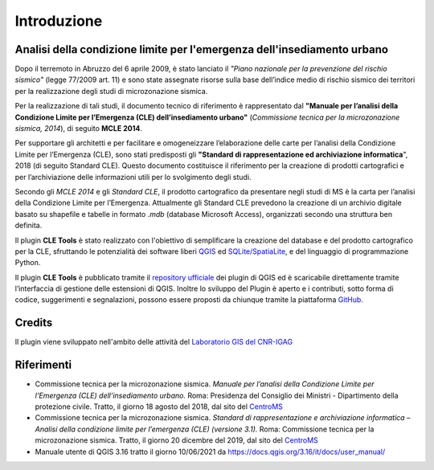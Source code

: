 Introduzione
============

Analisi della condizione limite per l'emergenza dell'insediamento urbano
------------------------------------------------------------------------

Dopo il terremoto in Abruzzo del 6 aprile 2009, è stato lanciato il *"Piano nazionale per la prevenzione del rischio sismico"* (legge 77/2009 art. 11) e sono state assegnate risorse sulla base dell’indice medio di rischio sismico dei territori per la realizzazione degli studi di microzonazione sismica. 

Per la realizzazione di tali studi, il documento tecnico di riferimento è rappresentato dal **"Manuale per l’analisi della Condizione Limite per l’Emergenza (CLE) dell’insediamento urbano"** (*Commissione tecnica per la microzonazione sismica, 2014*), di seguito **MCLE 2014**. 

Per supportare gli architetti e per facilitare e omogeneizzare l’elaborazione delle carte per l’analisi della Condizione Limite per l’Emergenza (CLE), sono stati predisposti gli **"Standard di rappresentazione ed archiviazione informatica**", 2018 (di seguito Standard CLE). Questo documento costituisce il riferimento per la creazione di prodotti cartografici e per l’archiviazione delle informazioni utili per lo svolgimento degli studi.

Secondo gli *MCLE 2014* e gli *Standard CLE*, il prodotto cartografico da presentare negli studi di MS è la carta per l’analisi della Condizione Limite per l’Emergenza. Attualmente gli Standard CLE prevedono la creazione di un archivio digitale basato su shapefile e tabelle in formato *.mdb* (database Microsoft Access), organizzati secondo una struttura ben definita.

Il plugin **CLE Tools** è stato realizzato con l'obiettivo di semplificare la creazione del database e del prodotto cartografico per la CLE, sfruttando le potenzialità dei software liberi `QGIS <https://qgis.org>`_ ed `SQLite/SpatiaLite <https://www.gaia-gis.it/fossil/libspatialite/index>`_, e del linguaggio di programmazione Python.

Il plugin **CLE Tools** è pubblicato tramite il `repository ufficiale <https://plugins.qgis.org/plugins/CLETools/>`_ dei plugin di QGIS ed è scaricabile direttamente tramite l’interfaccia di gestione delle estensioni di QGIS. Inoltre lo sviluppo del Plugin è aperto e i contributi, sotto forma di codice, suggerimenti e segnalazioni, possono essere proposti da chiunque tramite la piattaforma `GitHub <https://github.com/CNR-IGAG/cle-tools>`_. 

Credits
-------

|logo_igag| |logo_cnr|

.. |logo_igag| image:: ./img/IGAG-CMYK.png
    :width: 18%
    :target: https://www.igag.cnr.it

.. |logo_cnr| image:: ./img/logo_cnr.png
    :width: 30%

Il plugin viene sviluppato nell'ambito delle attività del 
`Laboratorio GIS del CNR-IGAG <https://www.igag.cnr.it/lista-laboratori/labgis/>`_

Riferimenti
-----------

* Commissione tecnica per la microzonazione sismica. *Manuale per l’analisi della Condizione Limite per l’Emergenza (CLE) dell’insediamento urbano.* Roma: Presidenza del Consiglio dei Ministri - Dipartimento della protezione civile. Tratto, il giorno 18 agosto del 2018, dal sito del `CentroMS <https://www.centromicrozonazionesismica.it/it/download/send/33-manuale-per-l-analisi-della-condizione-lite-per-l-emergenza-cle-dell-insediamento-urbano/89-manuale-per-l-analisi-della-condizione-lite-per-l-emergenza-cle-dell-insediamento-urbano>`_
* Commissione tecnica per la microzonazione sismica. *Standard di rappresentazione e archiviazione informatica – Analisi della condizione limite per l’emergenza (CLE) (versione 3.1).* Roma: Commissione tecnica per la microzonazione sismica. Tratto, il giorno 20 dicembre del 2019, dal sito del `CentroMS <https://www.centromicrozonazionesismica.it/it/download/send/25-standardcle-31/70-standardclev3-1>`_
* Manuale utente di QGIS 3.16  tratto il giorno 10/06/2021 da https://docs.qgis.org/3.16/it/docs/user_manual/ 
